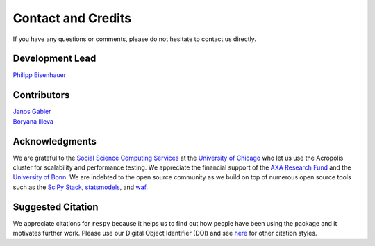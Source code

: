 Contact and Credits
===================

If you have any questions or comments, please do not hesitate to contact us directly.

.. todo::
    Not another channel.

.. image:: https://badges.gitter.im/Join%20Chat.svg
   :target: https://gitter.im/restudToolbox/contact?utm_source=share-link&utm_medium=link&utm_campaign=share-link

Development Lead
^^^^^^^^^^^^^^^^

`Philipp Eisenhauer <https://github.com/peisenha>`_

Contributors
^^^^^^^^^^^^

| `Janos Gabler <https://github.com/janosg>`_
| `Boryana Ilieva <https://github.com/boryana-ilieva>`_

Acknowledgments
^^^^^^^^^^^^^^^

We are grateful to the `Social Science Computing Services <https://sscs.uchicago.edu/>`_
at the `University of Chicago <http://www.uchicago.edu/>`_ who let us use the Acropolis
cluster for scalability and performance testing. We appreciate the financial support of
the `AXA Research Fund <https://www.axa-research.org/>`_ and the  `University of Bonn
<https://www.uni-bonn.de>`_. We are indebted to the open source community as we build on
top of numerous open source tools such as the `SciPy Stack <https://www.scipy.org>`_,
`statsmodels <http://www.statsmodels.org/>`_, and `waf <https://waf.io/>`_.

Suggested Citation
^^^^^^^^^^^^^^^^^^

.. image:: https://zenodo.org/badge/doi/10.5281/zenodo.595547.svg
   :target: http://dx.doi.org/10.5281/zenodo.595547

We appreciate citations for ``respy`` because it helps us to find out how people have
been using the package and it motivates further work. Please use our Digital Object
Identifier (DOI) and see `here <https://zenodo.org/record/595547>`_ for other citation
styles.
